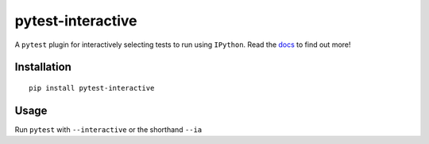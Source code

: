 pytest-interactive
==================
|pypi| |versions| |docs|

A ``pytest`` plugin for interactively selecting tests to run using ``IPython``.
Read the `docs`_ to find out more!

Installation
------------
::

    pip install pytest-interactive

Usage
-----
Run ``pytest`` with ``--interactive`` or the shorthand ``--ia``

.. |versions| image::
    https://img.shields.io/pypi/pyversions/pytest-interactive.svg
    :target: https://pypi.python.org/pypi/pytest-interactive

.. |pypi| image:: https://img.shields.io/pypi/v/pytest-interactive.svg
    :target: https://pypi.python.org/pypi/pytest-interactive

.. |docs| image::
    https://readthedocs.org/projects/pytest-interactive/badge/?version=latest
    :target: http://pytest-interactive.readthedocs.io/en/latest/?badge=latest

.. _docs:
    http://pytest-interactive.readthedocs.io/en/latest/?badge=latest
